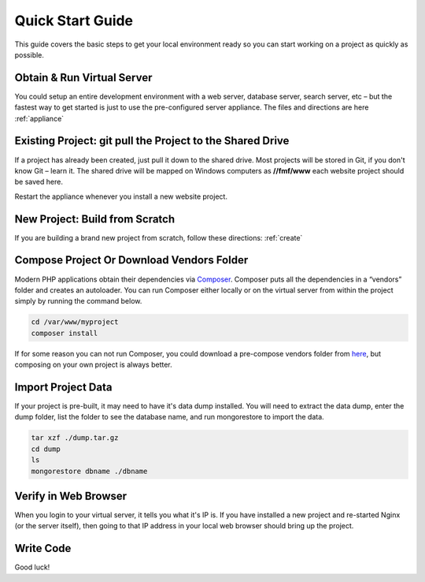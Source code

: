 ﻿Quick Start Guide
=================

This guide covers the basic steps to get your local environment ready so you can start working on a project as quickly as possible.

Obtain & Run Virtual Server
+++++++++++++++++++++++++++

You could setup an entire development environment with a web server, database server, search server, etc – but the fastest way to get started is just to use the pre-configured server appliance.  The files and directions are here :ref:`appliance`


Existing Project: git pull the Project to the Shared Drive
++++++++++++++++++++++++++++++++++++++++++++++++++++++++++


If a project has already been created, just pull it down to the shared drive. Most projects will be stored in Git, if you don't know Git – learn it.  The shared drive will be mapped on Windows computers as **//fmf/www** each website project should be saved here. 

Restart the appliance whenever you install a new website project.


New Project: Build from Scratch
+++++++++++++++++++++++++++++++

If you are building a brand new project from scratch, follow these directions: :ref:`create`


Compose Project Or Download Vendors Folder
++++++++++++++++++++++++++++++++++++++++++

Modern PHP applications obtain their dependencies via `Composer <http://getcomposer.org/>`_.  Composer puts all the dependencies in a “vendors” folder and creates an autoloader.  You can run Composer either locally or on the virtual server from within the project simply by running the command below. 

.. code-block:: bash

   cd /var/www/myproject
   composer install

If for some reason you can not run Composer, you could download a pre-compose vendors folder from `here <http://virtuecenter-fmf.s3.amazonaws.com/vendor.zip>`_, but composing on your own project is always better.


Import Project Data
+++++++++++++++++++

If your project is pre-built, it may need to have it's data dump installed.  You will need to extract the data dump, enter the dump folder, list the folder to see the database name, and run mongorestore to import the data.

.. code-block:: bash

   tar xzf ./dump.tar.gz
   cd dump
   ls
   mongorestore dbname ./dbname


Verify in Web Browser
+++++++++++++++++++++

When you login to your virtual server, it tells you what it's IP is.  If you have installed a new project and re-started Nginx (or the server itself), then going to that IP address in your local web browser should bring up the project.


Write Code
++++++++++

Good luck!
